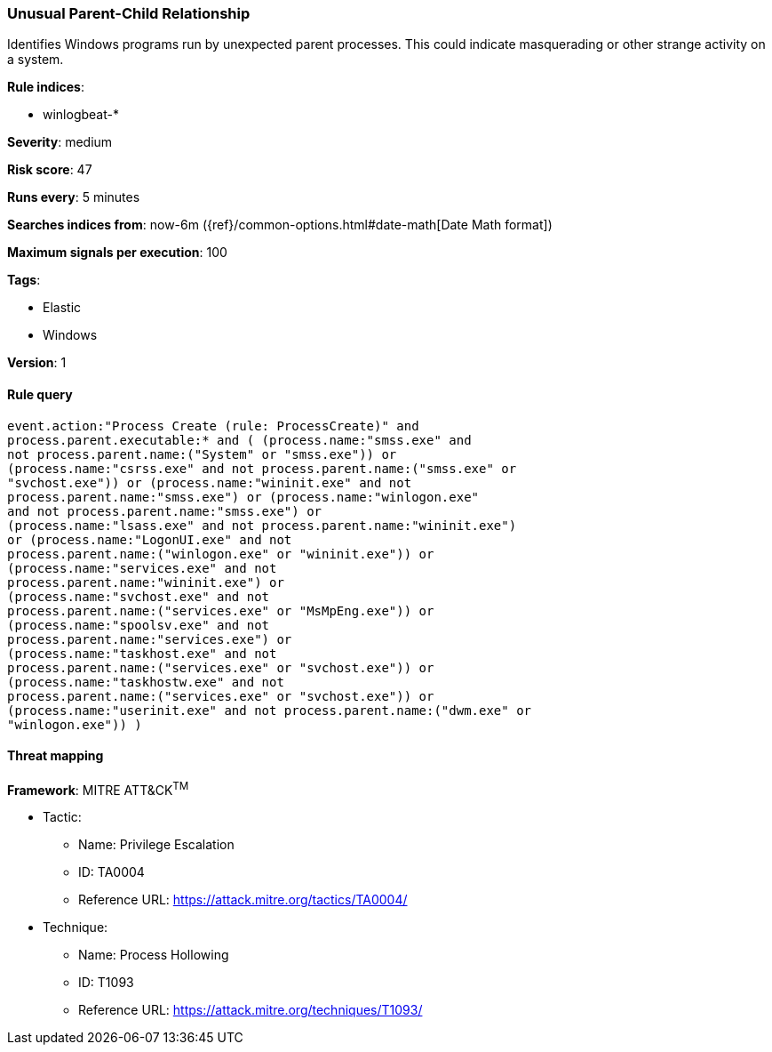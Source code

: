 [[unusual-parent-child-relationship-]]
=== Unusual Parent-Child Relationship 

Identifies Windows programs run by unexpected parent processes. This could
indicate masquerading or other strange activity on a system.

*Rule indices*:

* winlogbeat-*

*Severity*: medium

*Risk score*: 47

*Runs every*: 5 minutes

*Searches indices from*: now-6m ({ref}/common-options.html#date-math[Date Math format])

*Maximum signals per execution*: 100

*Tags*:

* Elastic
* Windows

*Version*: 1

==== Rule query


[source,js]
----------------------------------
event.action:"Process Create (rule: ProcessCreate)" and
process.parent.executable:* and ( (process.name:"smss.exe" and
not process.parent.name:("System" or "smss.exe")) or
(process.name:"csrss.exe" and not process.parent.name:("smss.exe" or
"svchost.exe")) or (process.name:"wininit.exe" and not
process.parent.name:"smss.exe") or (process.name:"winlogon.exe"
and not process.parent.name:"smss.exe") or
(process.name:"lsass.exe" and not process.parent.name:"wininit.exe")
or (process.name:"LogonUI.exe" and not
process.parent.name:("winlogon.exe" or "wininit.exe")) or
(process.name:"services.exe" and not
process.parent.name:"wininit.exe") or
(process.name:"svchost.exe" and not
process.parent.name:("services.exe" or "MsMpEng.exe")) or
(process.name:"spoolsv.exe" and not
process.parent.name:"services.exe") or
(process.name:"taskhost.exe" and not
process.parent.name:("services.exe" or "svchost.exe")) or
(process.name:"taskhostw.exe" and not
process.parent.name:("services.exe" or "svchost.exe")) or
(process.name:"userinit.exe" and not process.parent.name:("dwm.exe" or
"winlogon.exe")) )
----------------------------------

==== Threat mapping

*Framework*: MITRE ATT&CK^TM^

* Tactic:
** Name: Privilege Escalation
** ID: TA0004
** Reference URL: https://attack.mitre.org/tactics/TA0004/
* Technique:
** Name: Process Hollowing
** ID: T1093
** Reference URL: https://attack.mitre.org/techniques/T1093/
